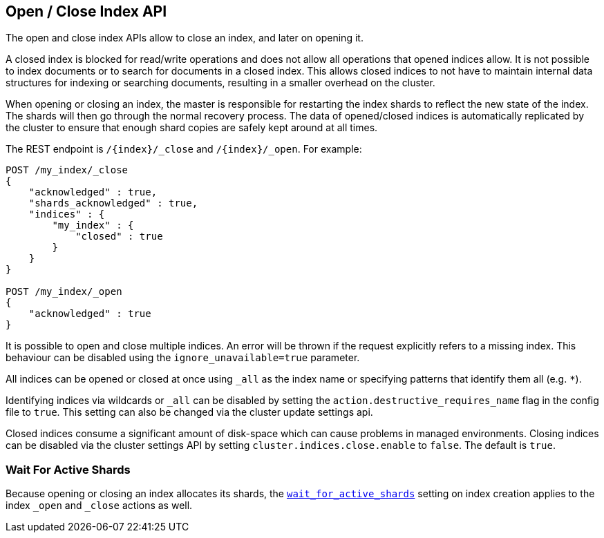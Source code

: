 [[indices-open-close]]
== Open / Close Index API

The open and close index APIs allow to close an index, and later on
opening it.

A closed index is blocked for read/write operations and does not allow
all operations that opened indices allow. It is not possible to index
documents or to search for documents in a closed index. This allows
closed indices to not have to maintain internal data structures for
indexing or searching documents, resulting in a smaller overhead on
the cluster.

When opening or closing an index, the master is responsible for
restarting the index shards to reflect the new state of the index.
The shards will then go through the normal recovery process. The
data of opened/closed indices is automatically replicated by the
cluster to ensure that enough shard copies are safely kept around
at all times.

The REST endpoint is `/{index}/_close` and `/{index}/_open`. For
example:

[source,js]
--------------------------------------------------
POST /my_index/_close
{
    "acknowledged" : true,
    "shards_acknowledged" : true,
    "indices" : {
        "my_index" : {
            "closed" : true
        }
    }
}

POST /my_index/_open
{
    "acknowledged" : true
}
--------------------------------------------------
// CONSOLE
// TEST[s/^/PUT my_index\n/]

It is possible to open and close multiple indices. An error will be thrown
if the request explicitly refers to a missing index. This behaviour can be
disabled using the `ignore_unavailable=true` parameter.

All indices can be opened or closed at once using `_all` as the index name
or specifying patterns that identify them all (e.g. `*`).

Identifying indices via wildcards or `_all` can be disabled by setting the
`action.destructive_requires_name` flag in the config file to `true`.
This setting can also be changed via the cluster update settings api.

Closed indices consume a significant amount of disk-space which can cause problems in managed environments. Closing indices can be disabled via the cluster settings
API by setting `cluster.indices.close.enable` to `false`. The default is `true`.

[float]
=== Wait For Active Shards

Because opening or closing an index allocates its shards, the
<<create-index-wait-for-active-shards,`wait_for_active_shards`>> setting on
index creation applies to the index `_open` and `_close` actions as well.

